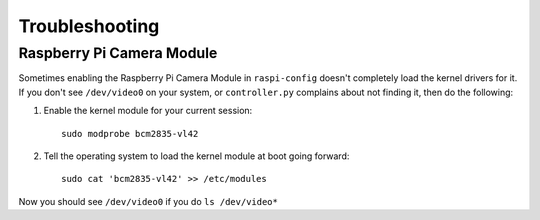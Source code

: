 ===============
Troubleshooting
===============

Raspberry Pi Camera Module
--------------------------

Sometimes enabling the Raspberry Pi Camera Module in ``raspi-config`` doesn't 
completely load the kernel drivers for it. If you don't see ``/dev/video0`` on
your system, or ``controller.py`` complains about not finding it, then do the 
following:

#. Enable the kernel module for your current session: ::

    sudo modprobe bcm2835-vl42

#. Tell the operating system to load the kernel module at boot going forward: ::

    sudo cat 'bcm2835-vl42' >> /etc/modules

Now you should see ``/dev/video0`` if you do ``ls /dev/video*``